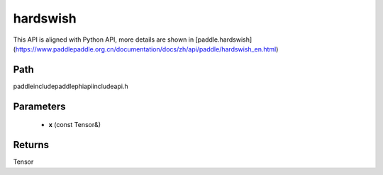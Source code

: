 .. _en_api_paddle_experimental_hardswish:

hardswish
-------------------------------

.. cpp:function:: Tensor hardswish ( const Tensor & x ) ;


This API is aligned with Python API, more details are shown in [paddle.hardswish](https://www.paddlepaddle.org.cn/documentation/docs/zh/api/paddle/hardswish_en.html)

Path
:::::::::::::::::::::
paddle\include\paddle\phi\api\include\api.h

Parameters
:::::::::::::::::::::
	- **x** (const Tensor&)

Returns
:::::::::::::::::::::
Tensor
